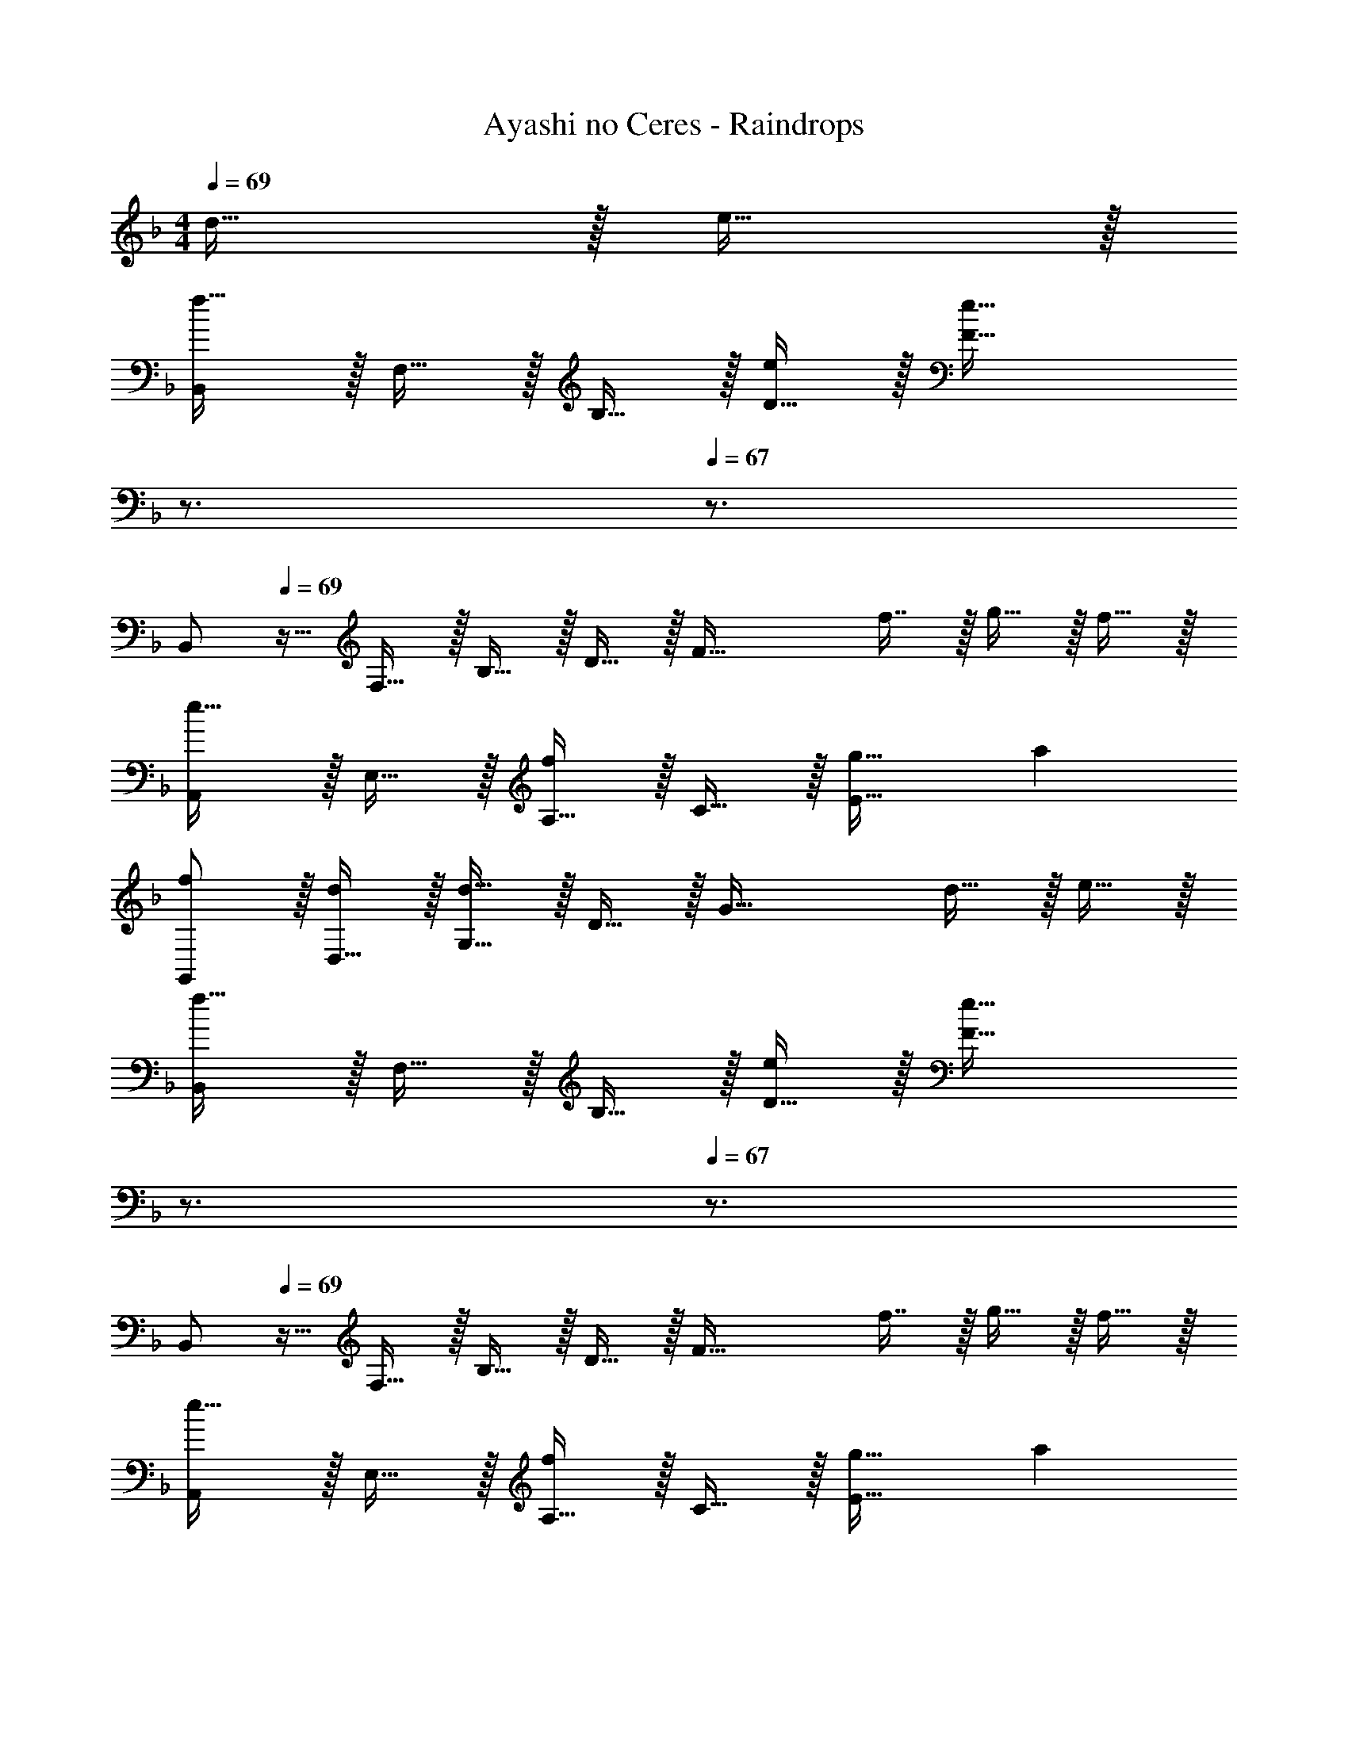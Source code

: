 X: 1
T: Ayashi no Ceres - Raindrops
Z: ABC Generated by Starbound Composer
L: 1/4
M: 4/4
Q: 1/4=69
K: F
d15/32 z/32 e15/32 z/32 
[B,,/f49/32] z/32 F,15/32 z/32 B,15/32 z/32 [D15/32e/] z/32 [z15/32F63/32e143/32] 
Q: 1/4=68
z3/4 
Q: 1/4=67
z3/4 
[z/4B,,/] 
Q: 1/4=69
z9/32 F,15/32 z/32 B,15/32 z/32 D15/32 z/32 [z/F63/32] f7/16 z/32 g15/32 z/32 f15/32 z/32 
[A,,/e33/32] z/32 E,15/32 z/32 [A,15/32f] z/32 C15/32 z/32 [g31/32E63/32] a 
[f/G,,/] z/32 [D,15/32d/] z/32 [G,15/32d63/32] z/32 D15/32 z/32 [z31/32G63/32] d15/32 z/32 e15/32 z/32 
[B,,/f49/32] z/32 F,15/32 z/32 B,15/32 z/32 [D15/32e/] z/32 [z15/32F63/32e143/32] 
Q: 1/4=68
z3/4 
Q: 1/4=67
z3/4 
[z/4B,,/] 
Q: 1/4=69
z9/32 F,15/32 z/32 B,15/32 z/32 D15/32 z/32 [z/F63/32] f7/16 z/32 g15/32 z/32 f15/32 z/32 
[A,,/e33/32] z/32 E,15/32 z/32 [A,15/32f] z/32 C15/32 z/32 [g31/32E63/32] a 
[f/G,,/] z/32 [D,15/32d/] z/32 [G,15/32d63/32] z/32 D15/32 z/32 [z31/32G63/32] c15/32 z/32 d15/32 z/32 
[F,,/e49/32] z/32 C,15/32 z/32 F,15/32 z/32 [C15/32f/] z/32 [f63/32F63/32] 
[D,,/e49/32] z/32 A,,15/32 z/32 D,15/32 z/32 [A,15/32f/] z/32 [z15/32f63/32D63/32] 
Q: 1/4=68
z3/4 
Q: 1/4=67
z3/4 
[z/4G,,/e49/32] 
Q: 1/4=69
z9/32 D,15/32 z/32 G,15/32 z/32 [D15/32f/] z/32 [f63/32G191/32] 
d3 d15/32 z/32 e15/32 z/32 
[z7/24B,3/10f49/32] [z23/96F31/120] [z71/288A25/96] [z73/288d19/72] [z/4B,25/96] [z/4F57/224] [A71/288e/] [z73/288d65/252] [z71/288B,25/96e143/32] F73/288 [z7/32A71/288] [z/4d9/32] [z/4B,5/18] [z/4F9/32] A/4 d/4 
[z7/24B,3/10] [z23/96F31/120] [z71/288A25/96] [z73/288d19/72] [z/4B,25/96] [z/4F57/224] A71/288 [z73/288d65/252] [z71/288B,25/96] F73/288 [z7/32A71/288f7/16] [z/4d9/32] [z/4B,5/18g15/32] [z/4F9/32] [A/4f15/32] d/4 
[z7/24A,3/10e33/32] [z23/96E31/120] [z71/288A25/96] [z73/288c19/72] [z/4A,25/96f] [z/4E57/224] A71/288 [z73/288c65/252] [z71/288A,25/96g31/32] E73/288 [z7/32A71/288] [z/4c9/32] [z/4A,5/18a] [z/4E9/32] A/4 c/4 
[z7/24G,3/10f/] [z23/96D31/120] [z71/288G25/96d/] [z73/288B19/72] [z/4G,25/96d63/32] [z/4D57/224] G71/288 [z73/288B65/252] [z71/288G,25/96] D73/288 [z7/32G71/288] [z/4B9/32] [z/4G,5/18d15/32] [z/4D9/32] [G/4e15/32] B/4 
[z7/24B,3/10f49/32] [z23/96F31/120] [z71/288A25/96] [z73/288d19/72] [z/4B,25/96] [z/4F57/224] [A71/288e/] [z73/288d65/252] [z71/288B,25/96e143/32] F73/288 [z7/32A71/288] [z/4d9/32] [z/4B,5/18] [z/4F9/32] A/4 d/4 
[z7/24B,3/10] [z23/96F31/120] [z71/288A25/96] [z73/288d19/72] [z/4B,25/96] [z/4F57/224] A71/288 [z73/288d65/252] [z71/288B,25/96] F73/288 [z7/32A71/288f7/16] [z/4d9/32] [z/4B,5/18g15/32] [z/4F9/32] [A/4f15/32] d/4 
[z7/24A,3/10e33/32] [z23/96E31/120] [z71/288A25/96] [z73/288c19/72] [z/4A,25/96f] [z/4E57/224] A71/288 [z73/288c65/252] [z71/288A,25/96g31/32] E73/288 [z7/32A71/288] [z/4c9/32] [z/4A,5/18a] [z/4E9/32] A/4 c/4 
[z7/24G,3/10f/] [z23/96D31/120] [z71/288G25/96d/] [z73/288B19/72] [z/4G,25/96d63/32] [z/4D57/224] G71/288 [z73/288B65/252] [z71/288G,25/96] D73/288 [z7/32G71/288] [z/4B9/32] [z/4G,5/18c15/32] [z/4D9/32] [G/4d15/32] B/4 
[z7/24F,3/10e49/32] [z23/96C31/120] [z71/288F25/96] [z73/288A19/72] [z/4F,25/96] [z/4C57/224] [F71/288f/] [z73/288A65/252] [z71/288F,25/96f63/32] [z2/9C73/288] 
Q: 1/4=68
z/32 [z7/32F71/288] [z/4A9/32] [z/4F,5/18] 
Q: 1/4=67
[z/4C9/32] F/4 A/4 
[z/4D,3/10e49/32] 
Q: 1/4=69
z/24 [z23/96A,31/120] [z71/288C25/96] [z73/288F19/72] [z/4D,25/96] [z/4A,57/224] [C71/288f/] [z73/288F65/252] [z71/288D,25/96f63/32] A,73/288 [z7/32C71/288] [z/4F9/32] [z/4D,5/18] [z/4A,9/32] C/4 F/4 
[z7/24G,3/10e49/32] [z23/96D31/120] [z71/288F25/96] [z73/288c19/72] [z/4G,25/96] [z/4D57/224] [F71/288f/] [z73/288c65/252] [z71/288G,25/96] D73/288 [z7/32F71/288] [z/4c9/32] [z/4f5/18] [z/4c9/32] f/4 a/4 
[z3c'4] c15/32 z/32 [z/3d15/32] [z/12_E19/6] [z/12^G37/12] 
K: Eb
[F,,/c3] z/32 C,15/32 z/32 F,15/32 z/32 C15/32 z/32 [z15/32F63/32] 
Q: 1/4=68
z/ [z/4c15/32] 
Q: 1/4=67
z/4 d15/32 z/32 
[z/4B,,/F49/32A49/32e49/32] 
Q: 1/4=69
z9/32 F,15/32 z/32 B,15/32 z/32 [D15/32d/] z/32 [d31/32F63/32] [z11/12c] [z/12=G37/12] 
[E,,/B3] z/32 B,,15/32 z/32 E,15/32 z/32 B,15/32 z/32 E31/32 G15/32 z/32 A15/32 z/32 
[C,,/B3] z/32 G,,15/32 z/32 C,15/32 z/32 G,15/32 z/32 [z23/32C63/32] 
Q: 1/4=68
z/4 c15/32 z/32 d15/32 z/32 
Q: 1/4=69
[F,,/E3A3c3] z/32 C,15/32 z/32 F,15/32 z/32 C15/32 z/32 [z15/32F63/32] 
Q: 1/4=68
z/ [z/4c15/32] 
Q: 1/4=67
z/4 d15/32 z/32 
[z/4B,,/F49/32A49/32e49/32] 
Q: 1/4=69
z9/32 F,15/32 z/32 B,15/32 z/32 [D15/32d47/32] z/32 [z31/32F63/32] [z5/6e] [z/12B163/96] [z/12d155/96] 
[C,,/f49/32] z/32 G,,15/32 z/32 C,15/32 z/32 [G,15/32=e47/32] z/32 [z31/32C63/32] d 
[D,,/^F3=A3c3] z/32 =A,,15/32 z/32 D,15/32 z/32 =A,15/32 z/32 [z31/32D63/32] A15/32 z/32 [z/3B15/32] [z/12=F19/6] [z/12_A37/12] 
[_D,,/c3] z/32 _A,,15/32 z/32 _D,15/32 z/32 _A,15/32 z/32 [z31/32_D63/32] A15/32 z/32 [z/3B15/32] [z/12F163/96] [z/12A155/96] 
[B,,,/c49/32] z/32 F,,15/32 z/32 B,,15/32 z/32 [F,15/32B47/32] z/32 [z31/32B,63/32] A 
[=B,7=E7G7C,8G,8C8] 
d15/32 z/32 e15/32 z/32 
K: F
[_B,33/32=D33/32F33/32=A33/32f49/32] [z/B,DFA] e/ [B,31/32D31/32F31/32A31/32e143/32] 
[B,DFA] [B,33/32D33/32F33/32A33/32] [B,DFA] [z/B,31/32D31/32F31/32A31/32] f7/16 z/32 
[g15/32B,DFA] z/32 f15/32 z/32 [e33/32=A,33/32C33/32E33/32G33/32] [fA,CEG] [g31/32A,31/32C31/32E31/32G31/32] 
[aA,CEG] [f/G,33/32B,33/32D33/32F33/32] z/32 d/ [G,B,DFd63/32] [z15/32G,31/32B,31/32D31/32F31/32] 
Q: 1/4=68
z/ 
[z/4d15/32G,B,DF] 
Q: 1/4=67
z/4 e15/32 z/32 [z/4B,33/32D33/32F33/32A33/32f49/32] 
Q: 1/4=69
z25/32 [z/B,DFA] e/ [B,31/32D31/32F31/32A31/32e143/32] 
[B,DFA] [B,33/32D33/32F33/32A33/32] [B,DFA] [z/B,31/32D31/32F31/32A31/32] f7/16 z/32 
[g15/32B,DFA] z/32 f15/32 z/32 [e33/32A,33/32C33/32E33/32G33/32] [fA,CEG] [g31/32A,31/32C31/32E31/32G31/32] 
[aA,CEG] [f/G,33/32B,33/32D33/32F33/32] z/32 d/ [G,B,DFd63/32] [G,31/32B,31/32D31/32F31/32] 
[c15/32G,B,DF] z/32 d15/32 z/32 [F,33/32A,33/32C33/32E33/32e49/32] [z/F,A,CE] f/ [F,31/32A,31/32C31/32E31/32f63/32] 
[F,A,CE] [=D,33/32F,33/32A,33/32C33/32e49/32] [z/D,F,A,C] f/ [z23/32D,31/32F,31/32A,31/32C31/32f63/32] 
Q: 1/4=68
z/4 
[D,F,A,C] 
Q: 1/4=69
[G,33/32C33/32F33/32e49/32] [z/G,CF] f/ [G,31/32C31/32F31/32f159/32] 
[G,CF] [z3c'4G,4C4F4] 
c15/32 z/32 [z/3d15/32] [z/12E49/6] [z/12A97/12] [z17/32F,,9/16] [z/C,151/288] [z/F,83/160] [z/C83/160] [z/F83/160] [z15/32c49/96] 
[z/f15/28] [z/c'17/32] f'4 
